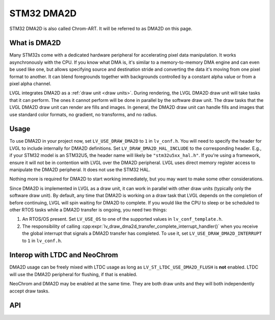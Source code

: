 .. _dma2d:

===========
STM32 DMA2D
===========

STM32 DMA2D is also called Chrom-ART. It will be referred to as DMA2D
on this page.


What is DMA2D
*************

Many STM32s come with a dedicated hardware peripheral for accelerating
pixel data manipulation. It works asynchronously with the CPU. If you
know what DMA is, it's similar to a memory-to-memory DMA engine and can even
be used like one, but allows specifying source and destination stride
and converting the data it's moving from one pixel format to another.
It can blend foregrounds together with backgrounds controlled by a constant
alpha value or from a pixel alpha channel.

LVGL integrates DMA2D as a :ref:`draw unit <draw units>`. During rendering,
the LVGL DMA2D draw unit will take tasks that it can perform. The ones
it cannot perform will be done in parallel by the software draw unit.
The draw tasks that the LVGL DMA2D draw unit can render are fills
and images. In general, the DMA2D draw unit can handle fills and images
that use standard color formats, no gradient, no transforms, and no radius.


Usage
*****

To use DMA2D in your project now, set ``LV_USE_DRAW_DMA2D``
to ``1`` in ``lv_conf.h``. You will need to specify the header for LVGL
to include internally for DMA2D definitions. Set ``LV_DRAW_DMA2D_HAL_INCLUDE``
to the corresponding header. E.g., if your STM32 model is an STM32U5, the
header name will likely be ``"stm32u5xx_hal.h"``. If you're using a framework,
ensure it will not be in contention with LVGL over the DMA2D peripheral.
LVGL uses direct memory register access to manipulate the DMA2D peripheral.
It does not use the STM32 HAL.

Nothing more is required for DMA2D to start working immediately, but
you may want to make some other considerations.

Since DMA2D is implemented in LVGL as a draw unit, it can work in parallel
with other draw units (typically only the software draw unit). By default,
any time that DMA2D is working on a draw task that LVGL depends on the
completion of before continuing, LVGL will spin waiting for
DMA2D to complete. If you would like the CPU to sleep or be scheduled to
other RTOS tasks while a DMA2D transfer is ongoing, you need two things:

1. An RTOS/OS present. Set ``LV_USE_OS`` to one of the supported values
   in ``lv_conf_template.h``.
2. The responsibility of calling
   :cpp:expr:`lv_draw_dma2d_transfer_complete_interrupt_handler()`
   when you receive the global interrupt that signals
   a DMA2D transfer has completed. To use it, set
   ``LV_USE_DRAW_DMA2D_INTERRUPT`` to ``1`` in ``lv_conf.h``.


Interop with LTDC and NeoChrom
******************************

DMA2D usage can be freely mixed with LTDC usage as long as ``LV_ST_LTDC_USE_DMA2D_FLUSH``
is **not** enabled. LTDC will use the DMA2D peripheral for flushing, if that is enabled.

NeoChrom and DMA2D may be enabled at the same time. They are both draw units
and they will both independently accept draw tasks.


API
***

.. API startswith:  lv_draw_dma2d_

